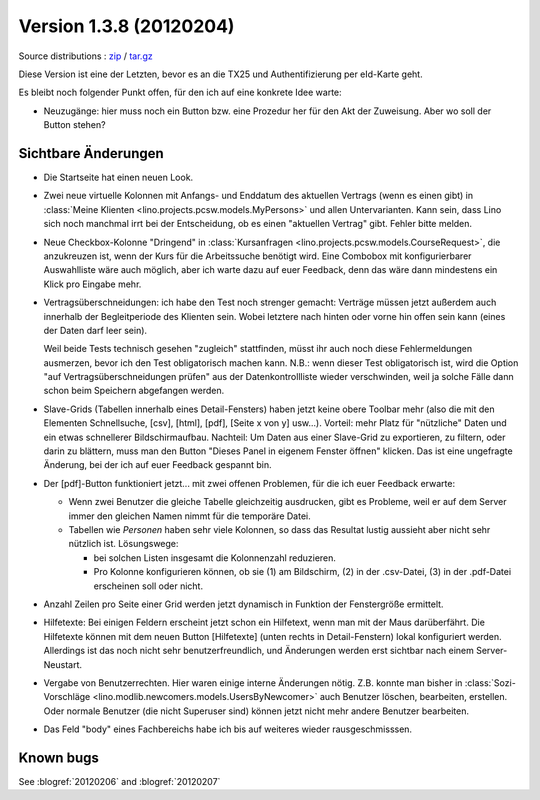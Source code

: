 Version 1.3.8 (20120204)
========================

Source distributions : 
`zip <dist/lino-1.3.8.zip>`_ / `tar.gz <dist/lino-1.3.8.tar.gz>`_


Diese Version ist eine der Letzten, bevor es an die TX25 und Authentifizierung per eId-Karte geht.

Es bleibt noch folgender Punkt offen, 
für den ich auf eine konkrete Idee warte:

- Neuzugänge: hier muss noch ein Button bzw. eine Prozedur her für den 
  Akt der Zuweisung. Aber wo soll der Button stehen?
  

Sichtbare Änderungen
--------------------

- Die Startseite hat einen neuen Look. 

- Zwei neue virtuelle Kolonnen mit Anfangs- und Enddatum des aktuellen Vertrags
  (wenn es einen gibt)
  in :class:`Meine Klienten <lino.projects.pcsw.models.MyPersons>` 
  und allen Untervarianten.
  Kann sein, dass Lino sich noch manchmal irrt bei der Entscheidung, 
  ob es einen "aktuellen Vertrag" gibt. Fehler bitte melden.
  
- Neue Checkbox-Kolonne "Dringend" 
  in :class:`Kursanfragen <lino.projects.pcsw.models.CourseRequest>`, 
  die anzukreuzen ist, wenn der Kurs für die Arbeitssuche benötigt wird.
  Eine Combobox mit konfigurierbarer Auswahlliste wäre auch möglich,
  aber ich warte dazu auf euer Feedback, denn das wäre dann mindestens 
  ein Klick pro Eingabe mehr.
  
- Vertragsüberschneidungen: ich habe den Test noch strenger gemacht: 
  Verträge müssen 
  jetzt außerdem auch innerhalb der Begleitperiode des Klienten sein. 
  Wobei letztere nach hinten oder vorne hin offen sein kann 
  (eines der Daten darf leer sein).
  
  Weil beide Tests technisch gesehen "zugleich" stattfinden, 
  müsst ihr auch noch diese Fehlermeldungen ausmerzen, bevor ich den Test 
  obligatorisch machen kann.
  N.B.: wenn dieser Test obligatorisch ist, wird die Option 
  "auf Vertragsüberschneidungen prüfen"
  aus der Datenkontrollliste wieder verschwinden, weil ja solche Fälle dann 
  schon beim Speichern abgefangen werden.
  
- Slave-Grids (Tabellen innerhalb eines Detail-Fensters) haben 
  jetzt keine obere Toolbar mehr (also die mit den Elementen Schnellsuche, [csv], [html], [pdf], [Seite x von y] usw...).
  Vorteil: mehr Platz für "nützliche" Daten und ein etwas schnellerer Bildschirmaufbau.
  Nachteil: 
  Um Daten aus einer Slave-Grid zu exportieren, zu filtern, oder darin zu blättern, 
  muss man den Button "Dieses Panel in eigenem Fenster öffnen" klicken.
  Das ist eine ungefragte Änderung, bei der ich auf euer Feedback gespannt bin.
  
- Der [pdf]-Button funktioniert jetzt... 
  mit zwei offenen Problemen, für die ich euer Feedback erwarte:

  - Wenn zwei Benutzer die gleiche Tabelle gleichzeitig ausdrucken, 
    gibt es Probleme, weil er auf dem Server immer den gleichen Namen nimmt 
    für die temporäre Datei. 
    
  - Tabellen wie `Personen` haben sehr viele Kolonnen, so dass das Resultat 
    lustig aussieht aber nicht sehr nützlich ist.
    Lösungswege: 
    
    - bei solchen Listen insgesamt die Kolonnenzahl reduzieren.
    - Pro Kolonne konfigurieren können, ob sie (1) am Bildschirm, 
      (2) in der .csv-Datei, (3) in der .pdf-Datei erscheinen 
      soll oder nicht.
      
- Anzahl Zeilen pro Seite einer Grid werden jetzt dynamisch in Funktion 
  der Fenstergröße ermittelt.
  
- Hilfetexte: 
  Bei einigen Feldern erscheint jetzt schon ein Hilfetext, 
  wenn man mit der Maus darüberfährt. 
  Die Hilfetexte können 
  mit dem neuen Button [Hilfetexte] (unten rechts in Detail-Fenstern)
  lokal konfiguriert werden.
  Allerdings ist das noch nicht sehr benutzerfreundlich, und 
  Änderungen werden erst sichtbar nach einem Server-Neustart.
  
- Vergabe von Benutzerrechten. 
  Hier waren einige interne Änderungen nötig.
  Z.B. konnte man bisher in 
  :class:`Sozi-Vorschläge <lino.modlib.newcomers.models.UsersByNewcomer>`
  auch Benutzer löschen, bearbeiten, erstellen.
  Oder normale Benutzer (die nicht Superuser sind) können jetzt nicht 
  mehr andere Benutzer bearbeiten.

- Das Feld "body" eines Fachbereichs habe ich bis auf weiteres 
  wieder rausgeschmisssen.  
  


Known bugs
----------

See :blogref:`20120206` and :blogref:`20120207`

